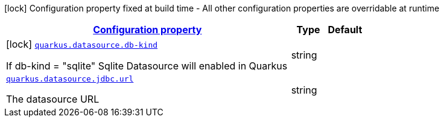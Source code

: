 //
// This content is generated using mvn compile and copied manually to here
//
[.configuration-legend]
icon:lock[title=Fixed at build time] Configuration property fixed at build time - All other configuration properties are overridable at runtime
[.configuration-reference.searchable, cols="80,.^10,.^10"]


|===

h|[[quarkus-freemarker_configuration]]link:#quarkus-freemarker_configuration[Configuration property]

h|Type
h|Default
a|icon:lock[title=Fixed at build time] [[quarkus-datasorce_quarkus.db-kind]]`link:#quarkus-datasorce_quarkus.db-kind[quarkus.datasource.db-kind]`

[.description]
--
If db-kind = "sqlite" Sqlite Datasource will enabled in Quarkus
--|string
|


a| [[quarkus-datasorce_quarkus.jdbc.url]]`link:#quarkus-datasorce_quarkus.jdbc.url[quarkus.datasource.jdbc.url]`

[.description]
--
The datasource URL
--|string
|

|===



